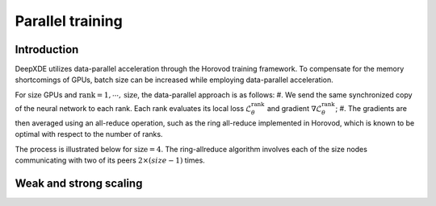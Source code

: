 Parallel training
=================

Introduction
------------

DeepXDE utilizes data-parallel acceleration through the Horovod training framework. To compensate for the memory shortcomings of GPUs, batch size can be increased while employing data-parallel acceleration. 

For :math:`\textrm{size}` GPUs and :math:`\textrm{rank}=1, \cdots, \mathrm{size}`, the data-parallel approach is as follows:
#. We send the same synchronized copy of the neural network to each rank. Each rank evaluates its local loss :math:`\mathcal{L}_\theta^\textrm{rank}` and gradient :math:`\nabla \mathcal{L}_\theta^\textrm{rank}`;
#. The gradients are then averaged using an all-reduce operation, such as the ring all-reduce implemented in Horovod, which is known to be optimal with respect to the number of ranks.

The process is illustrated below for :math:`\textrm{size} = 4`. The ring-allreduce algorithm involves each of the size nodes communicating with two of its peers :math:`2×(size−1)` times.

.. image:: ../images/dataparallel.png
   :align: center
   :width: 400px


Weak and strong scaling
-----------------------
